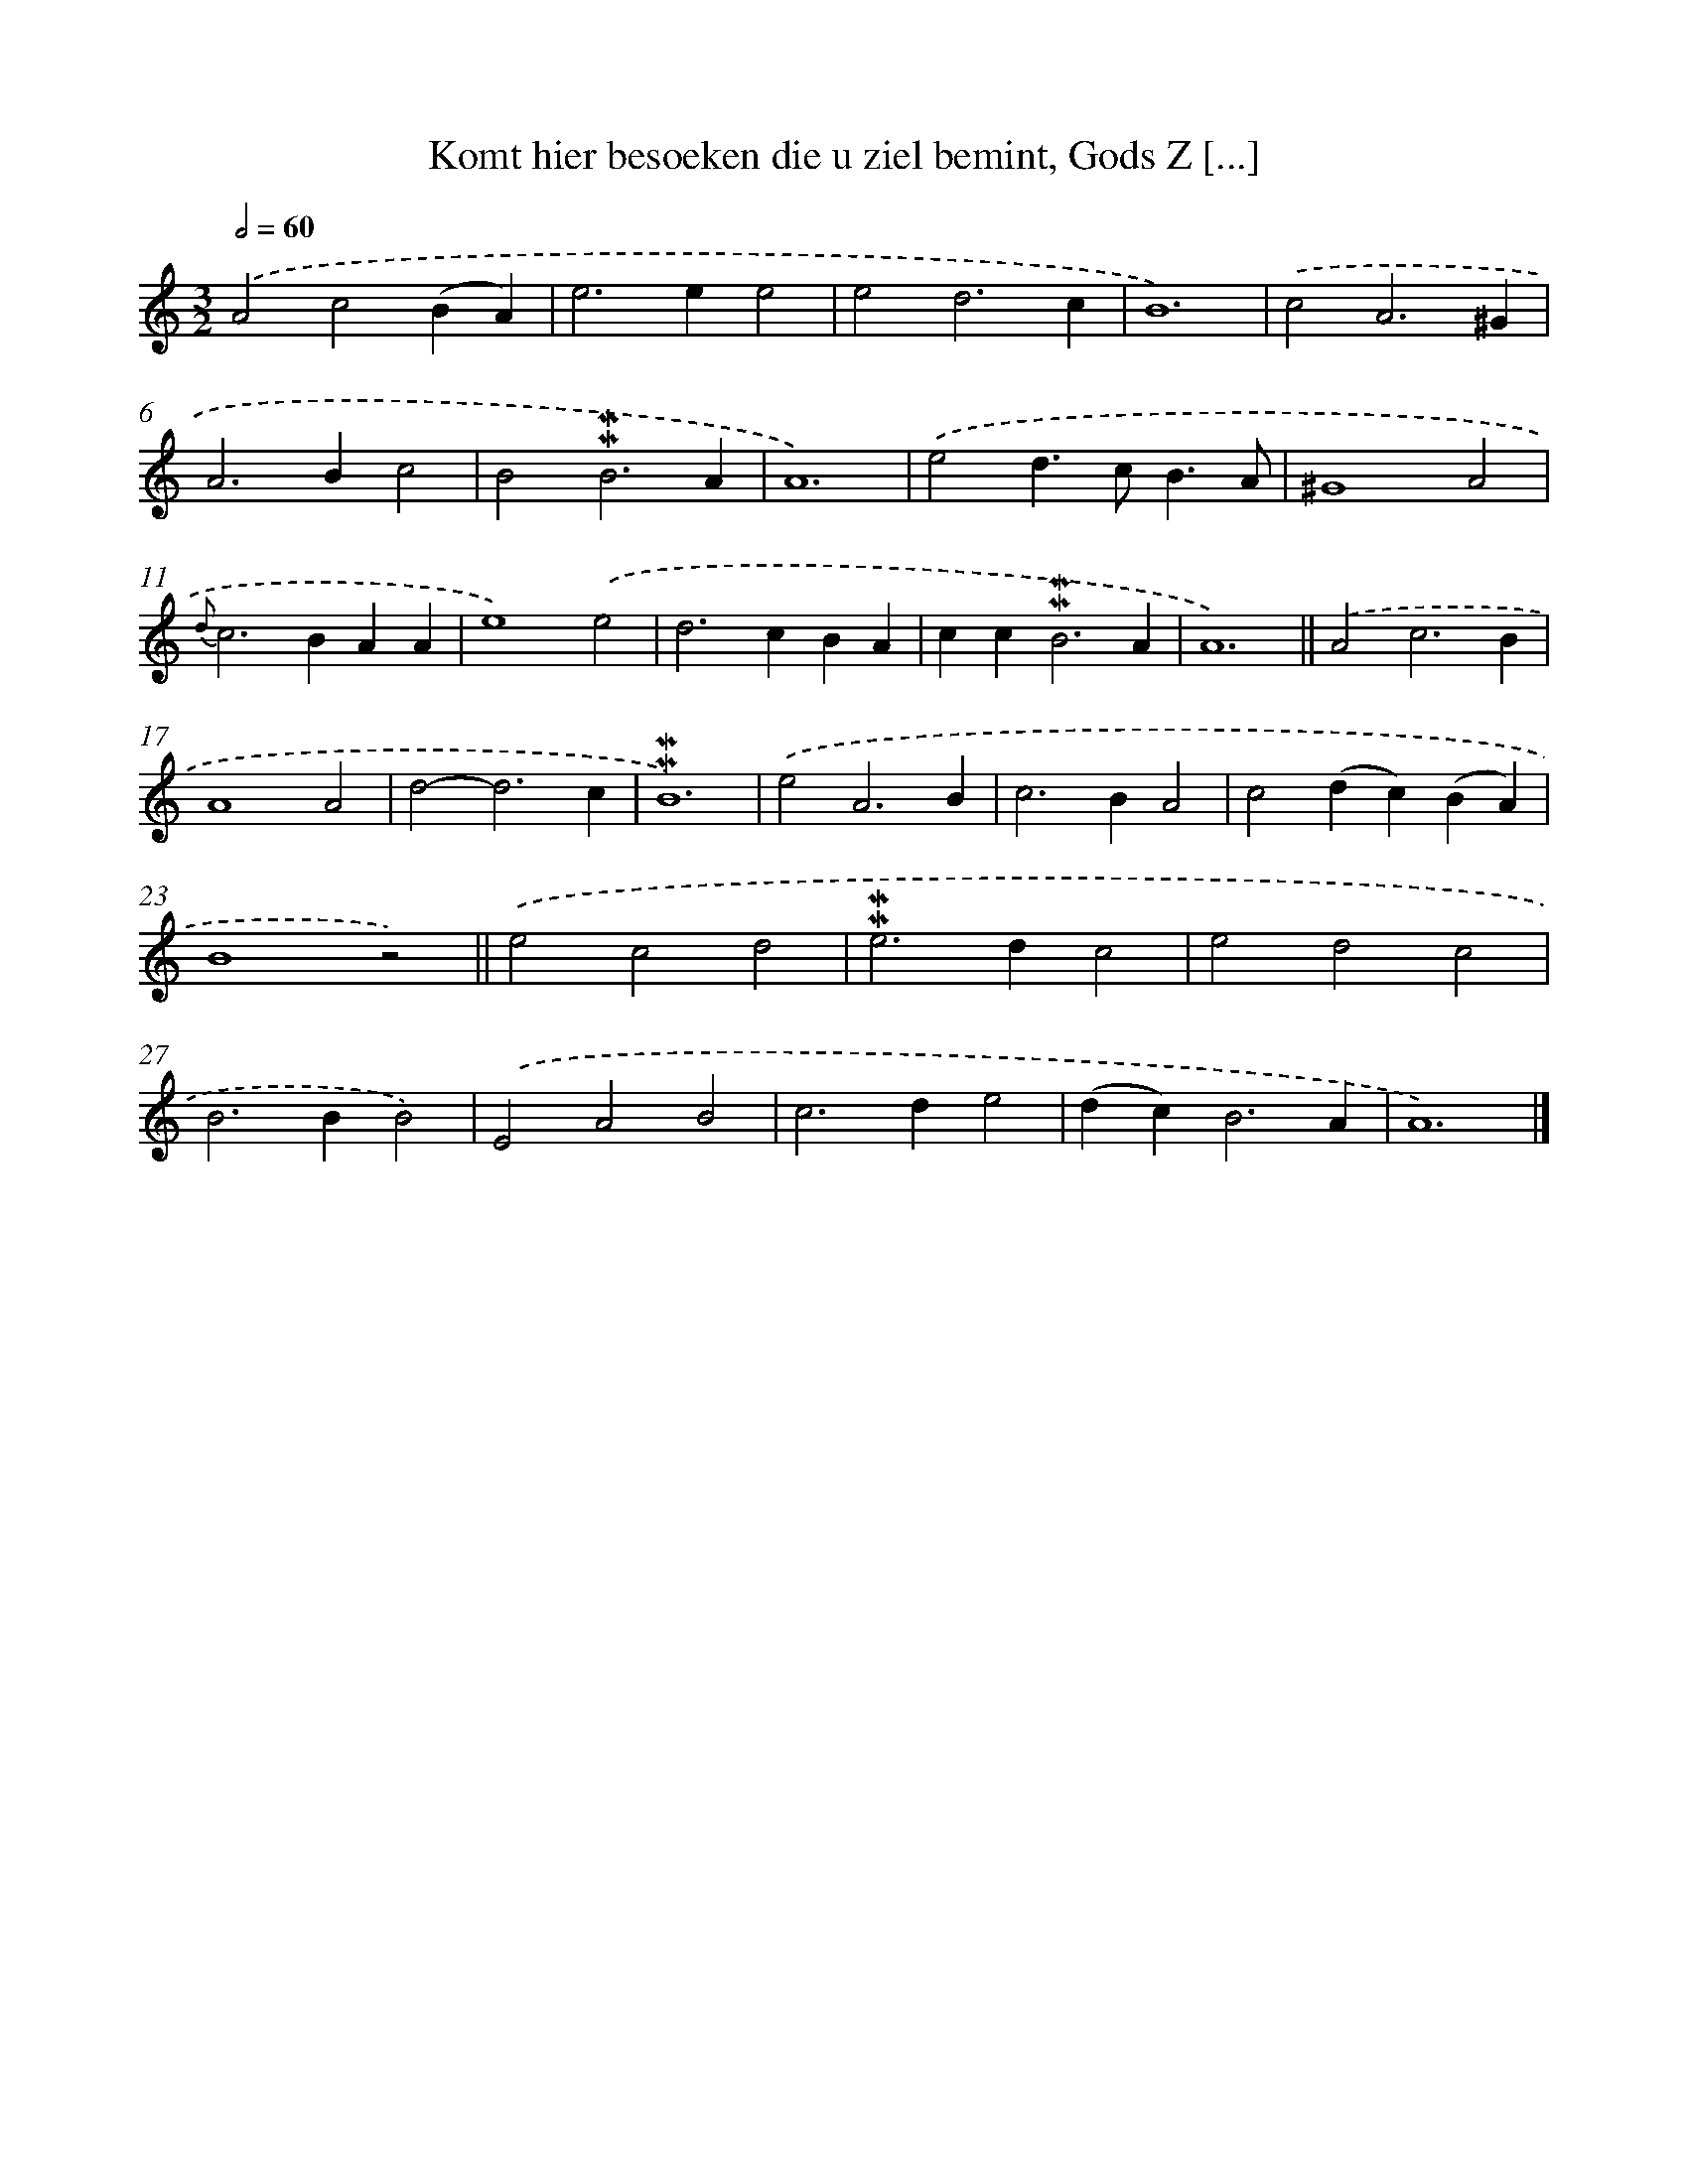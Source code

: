 X: 7214
T: Komt hier besoeken die u ziel bemint, Gods Z [...]
%%abc-version 2.0
%%abcx-abcm2ps-target-version 5.9.1 (29 Sep 2008)
%%abc-creator hum2abc beta
%%abcx-conversion-date 2018/11/01 14:36:35
%%humdrum-veritas 2424611552
%%humdrum-veritas-data 636143649
%%continueall 1
%%barnumbers 0
L: 1/4
M: 3/2
Q: 1/2=60
K: C clef=treble
.('A2c2(BA) |
e2>e2e2 |
e2d3c |
B6) |
.('c2A3^G |
A2>B2c2 |
B2!mordent!!mordent!B3A |
A6) |
.('e2d>cB3/A/ |
^G4A2 |
{d}c2>B2AA |
e4).('e2 |
d2>c2BA |
cc2<!mordent!!mordent!B2A |
A6) ||
.('A2c3B [I:setbarnb 17]|
A4A2 |
d2-d3c |
!mordent!!mordent!B6) |
.('e2A3B |
c2>B2A2 |
c2(dc)(BA) |
B4z2) ||
.('e2c2d2 [I:setbarnb 25]|
!mordent!!mordent!e2>d2c2 |
e2d2c2 |
B2>B2B2) |
.('E2A2B2 |
c2>d2e2 |
(dc2<)B2A |
A6) |]

